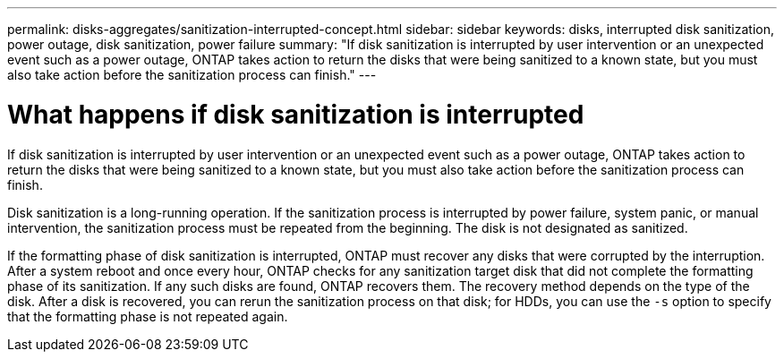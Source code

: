 ---
permalink: disks-aggregates/sanitization-interrupted-concept.html
sidebar: sidebar
keywords: disks, interrupted disk sanitization, power outage, disk sanitization, power failure
summary: "If disk sanitization is interrupted by user intervention or an unexpected event such as a power outage, ONTAP takes action to return the disks that were being sanitized to a known state, but you must also take action before the sanitization process can finish."
---

= What happens if disk sanitization is interrupted

:icons: font
:imagesdir: ../media/

[.lead]
If disk sanitization is interrupted by user intervention or an unexpected event such as a power outage, ONTAP takes action to return the disks that were being sanitized to a known state, but you must also take action before the sanitization process can finish.

Disk sanitization is a long-running operation. If the sanitization process is interrupted by power failure, system panic, or manual intervention, the sanitization process must be repeated from the beginning. The disk is not designated as sanitized.

If the formatting phase of disk sanitization is interrupted, ONTAP must recover any disks that were corrupted by the interruption. After a system reboot and once every hour, ONTAP checks for any sanitization target disk that did not complete the formatting phase of its sanitization. If any such disks are found, ONTAP recovers them. The recovery method depends on the type of the disk. After a disk is recovered, you can rerun the sanitization process on that disk; for HDDs, you can use the `-s` option to specify that the formatting phase is not repeated again.

// 2022-01-24, BURT 1425677

